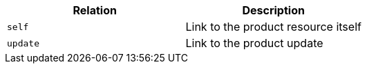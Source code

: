 |===
|Relation|Description

|`+self+`
|Link to the product resource itself

|`+update+`
|Link to the product update

|===